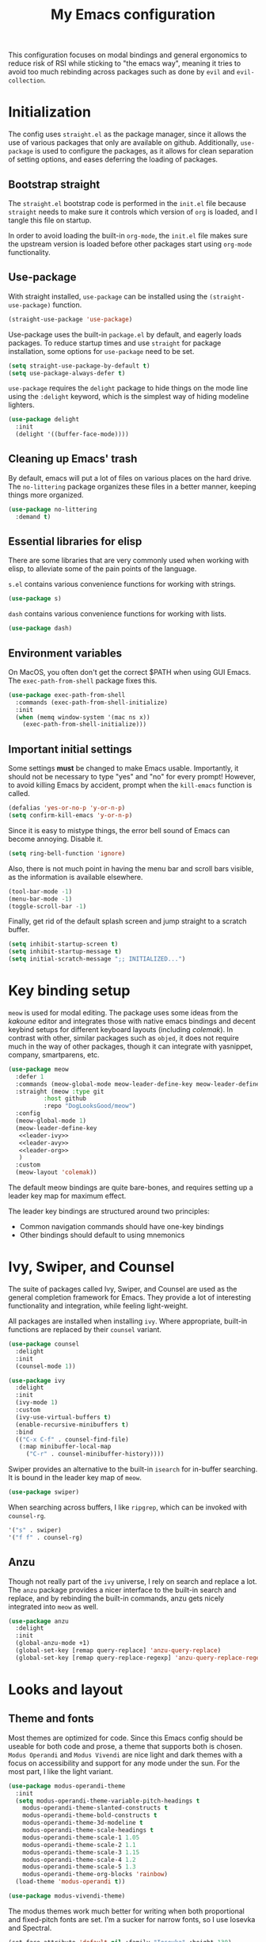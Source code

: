 #+TITLE: My Emacs configuration
#+PROPERTY: tangle "init.el"
#+PROPERTY: header-args :results silent :noweb yes

This configuration focuses on modal bindings and general ergonomics to reduce
risk of RSI while sticking to "the emacs way", meaning it tries to avoid too
much rebinding across packages such as done by ~evil~ and ~evil-collection~.

* Initialization

The config uses ~straight.el~ as the package manager, since it allows the use of
various packages that only are available on github. Additionally, ~use-package~ is
used to configure the packages, as it allows for clean separation of setting
options, and eases deferring the loading of packages.

** Bootstrap straight

The ~straight.el~ bootstrap code is performed in the ~init.el~ file because ~straight~
needs to make sure it controls which version of ~org~ is loaded, and I tangle this
file on startup.

In order to avoid loading the built-in ~org-mode~, the ~init.el~ file makes sure the
upstream version is loaded before other packages start using ~org-mode~
functionality.

** Use-package

With straight installed, ~use-package~ can be installed using the
~(straight-use-package)~ function.

#+BEGIN_SRC emacs-lisp
  (straight-use-package 'use-package)
#+END_SRC

Use-package uses the built-in ~package.el~ by default, and eagerly loads packages.
To reduce startup times and use ~straight~ for package installation, some options
for ~use-package~ need to be set.

#+BEGIN_SRC emacs-lisp
  (setq straight-use-package-by-default t)
  (setq use-package-always-defer t)
#+END_SRC

~use-package~ requires the ~delight~ package to hide things on the mode line using
the ~:delight~ keyword, which is the simplest way of hiding modeline lighters.

#+begin_src emacs-lisp
  (use-package delight
    :init
    (delight '((buffer-face-mode))))
#+end_src

** Cleaning up Emacs' trash

By default, emacs will put a lot of files on various places on the hard drive.
The ~no-littering~ package organizes these files in a better manner, keeping
things more organized.

#+BEGIN_SRC emacs-lisp
  (use-package no-littering
    :demand t)
#+END_SRC

** Essential libraries for elisp

There are some libraries that are very commonly used when working with elisp, to
alleviate some of the pain points of the language.

~s.el~ contains various convenience functions for working with strings.

#+BEGIN_SRC emacs-lisp
  (use-package s)
#+END_SRC

~dash~ contains various convenience functions for working with lists.

#+BEGIN_SRC emacs-lisp
  (use-package dash)
#+END_SRC

** Environment variables

On MacOS, you often don't get the correct $PATH when using GUI Emacs. The
~exec-path-from-shell~ package fixes this.

#+begin_src emacs-lisp
  (use-package exec-path-from-shell
    :commands (exec-path-from-shell-initialize)
    :init
    (when (memq window-system '(mac ns x))
      (exec-path-from-shell-initialize)))
#+end_src

** Important initial settings
   
Some settings *must* be changed to make Emacs usable. Importantly, it should not
be necessary to type "yes" and "no" for every prompt!  However, to avoid killing
Emacs by accident, prompt when the ~kill-emacs~ function is called.

#+BEGIN_SRC emacs-lisp
  (defalias 'yes-or-no-p 'y-or-n-p)
  (setq confirm-kill-emacs 'y-or-n-p)
#+END_SRC

Since it is easy to mistype things, the error bell sound of Emacs can become
annoying.  Disable it.

#+BEGIN_SRC emacs-lisp
  (setq ring-bell-function 'ignore)
#+END_SRC

Also, there is not much point in having the menu bar and scroll bars visible, as
the information is available elsewhere.

#+BEGIN_SRC emacs-lisp
  (tool-bar-mode -1)
  (menu-bar-mode -1)
  (toggle-scroll-bar -1)
#+END_SRC

Finally, get rid of the default splash screen and jump straight to a scratch
buffer.

#+begin_src emacs-lisp
  (setq inhibit-startup-screen t)
  (setq inhibit-startup-message t)
  (setq initial-scratch-message ";; INITIALIZED...")
#+end_src

* Key binding setup

~meow~ is used for modal editing. The package uses some ideas from the /kakoune/
editor and integrates those with native emacs bindings and decent keybind setups
for different keyboard layouts (including /colemak/). In contrast with other,
similar packages such as ~objed~, it does not require much in the way of other
packages, though it can integrate with yasnippet, company, smartparens, etc.

#+BEGIN_SRC emacs-lisp
  (use-package meow
    :defer 1
    :commands (meow-global-mode meow-leader-define-key meow-leader-define-mode-key)
    :straight (meow :type git
		    :host github
		    :repo "DogLooksGood/meow")
    :config
    (meow-global-mode 1)
    (meow-leader-define-key
     <<leader-ivy>>
     <<leader-avy>>
     <<leader-org>>
     )
    :custom
    (meow-layout 'colemak))
#+END_SRC

The default meow bindings are quite bare-bones, and requires setting up a leader
key map for maximum effect.

The leader key bindings are structured around two principles:
- Common navigation commands should have one-key bindings
- Other bindings should default to using mnemonics

* Ivy, Swiper, and Counsel

The suite of packages called Ivy, Swiper, and Counsel are used as the general
completion framework for Emacs. They provide a lot of interesting functionality
and integration, while feeling light-weight.

All packages are installed when installing ~ivy~. Where appropriate, built-in
functions are replaced by their ~counsel~ variant.

#+BEGIN_SRC emacs-lisp
  (use-package counsel
    :delight
    :init
    (counsel-mode 1))

  (use-package ivy
    :delight
    :init
    (ivy-mode 1)
    :custom
    (ivy-use-virtual-buffers t)
    (enable-recursive-minibuffers t)
    :bind
    (("C-x C-f" . counsel-find-file)
     (:map minibuffer-local-map
	   ("C-r" . counsel-minibuffer-history))))
#+END_SRC

Swiper provides an alternative to the built-in ~isearch~ for in-buffer
searching. It is bound in the leader key map of ~meow~.

#+BEGIN_SRC emacs-lisp
  (use-package swiper)
#+END_SRC

When searching across buffers, I like ~ripgrep~, which can be invoked
with ~counsel-rg~.

#+begin_src emacs-lisp :noweb-ref "leader-ivy" :tangle no
  '("s" . swiper)
  '("f f" . counsel-rg)
#+end_src

** Anzu

Though not really part of the ~ivy~ universe, I rely on search and replace a
lot. The ~anzu~ package provides a nicer interface to the built-in search and
replace, and by rebinding the built-in commands, anzu gets nicely integrated
into ~meow~ as well.

#+begin_src emacs-lisp
  (use-package anzu
    :delight
    :init
    (global-anzu-mode +1)
    (global-set-key [remap query-replace] 'anzu-query-replace)
    (global-set-key [remap query-replace-regexp] 'anzu-query-replace-regexp))
#+end_src

* Looks and layout

** Theme and fonts  
Most themes are optimized for code. Since this Emacs config should be useable
for both code and prose, a theme that supports both is chosen. ~Modus Operandi~
and ~Modus Vivendi~ are nice light and dark themes with a focus on accessibility
and support for any mode under the sun. For the most part, I like the light
variant.

#+BEGIN_SRC emacs-lisp
  (use-package modus-operandi-theme
    :init
    (setq modus-operandi-theme-variable-pitch-headings t
	  modus-operandi-theme-slanted-constructs t
	  modus-operandi-theme-bold-constructs t
	  modus-operandi-theme-3d-modeline t
	  modus-operandi-theme-scale-headings t
	  modus-operandi-theme-scale-1 1.05
	  modus-operandi-theme-scale-2 1.1
	  modus-operandi-theme-scale-3 1.15
	  modus-operandi-theme-scale-4 1.2
	  modus-operandi-theme-scale-5 1.3
	  modus-operandi-theme-org-blocks 'rainbow)
    (load-theme 'modus-operandi t))

  (use-package modus-vivendi-theme)
#+END_SRC

The modus themes work much better for writing when both proportional and
fixed-pitch fonts are set.  I'm a sucker for narrow fonts, so I use Iosevka and
Spectral.

#+BEGIN_SRC emacs-lisp
  (set-face-attribute 'default nil :family "Iosevka" :height 130)
  (set-face-attribute 'fixed-pitch nil :family "Iosevka" :height 130)
  (set-face-attribute 'variable-pitch nil :family "Spectral" :height 140)
#+END_SRC

Variable-pitch fonts should be enabled by default.

#+BEGIN_SRC emacs-lisp
  (add-hook 'text-mode-hook 'variable-pitch-mode)
#+END_SRC

** Icons

Iconography allows quickly identifying information about an object. For
instance, files are easier to identify when their file type is shown as an
icon. The ~all-the-icons~ family of packages enables icons for various emacs
modes.

The base package.
#+BEGIN_SRC emacs-lisp
  (use-package all-the-icons)
#+END_SRC

Integration with Dired, which displays file types as an icon.

#+BEGIN_SRC emacs-lisp
  (use-package all-the-icons-dired
    :hook (dired-mode . all-the-icons-dired-mode))
#+END_SRC

IBuffer can also display file types of buffers using all-the-icons.

#+BEGIN_SRC emacs-lisp
  (use-package all-the-icons-ibuffer
    :init
    (all-the-icons-ibuffer-mode 1))
#+END_SRC

*** Font caches

Emacs may render icons slowly due to the way fonts are cached.  Performance can
be increased by not compacting font caches, at the cost of some RAM.

#+BEGIN_SRC emacs-lisp
  (setq inhibit-compacting-font-caches t)
#+END_SRC

** Showing key bindings

~which-key~ displays the key bindings available for a hotkey after a
short while. This helps discoverability immensely.

#+BEGIN_SRC emacs-lisp
  (use-package which-key
    :delight
    :init
    (which-key-mode))
#+END_SRC
   
** Layout

When writing prose, I want the layout be as distraction-free as
possible. Olivetti-mode supports this with minimal fuzz. Olivetti defaults to a
width of 70, which is a tad too narrow for my taste, so it is raised to 80.

#+BEGIN_SRC emacs-lisp
  (use-package olivetti
    :hook (text-mode . olivetti-mode)
    :custom
    (olivetti-body-width 80))
#+END_SRC

Emacs is commonly used maximized. Default to maximizing Emacs on startup.

#+begin_src emacs-lisp
  (add-to-list 'default-frame-alist '(fullscreen . maximized))
#+end_src

* Windows, projects, and buffers
  
Emacs comes with ~winner-mode~, which allows navigating to old window layouts.
Great if you accidentally close your windows!

#+BEGIN_SRC emacs-lisp
  (winner-mode 1)
#+END_SRC

** Project management

~Project.el~ is shipping with newer versions of Emacs and can replace my uses of
~projectile~ while being a simpler package. In Emacs 27 and beyond, project.el has
a default binding of ~<C-x p>~.

NOTE: ~project.el~ needs access to a ~find~ executable which is unavailable on
Windows by default, so MSYS2 or Cygwin must be installed.

** Buffer management
IBuffer is a built-in replacement for list-buffers which is much nicer and with
a lot of additional functionality. It can be used in conjunction with the
=perspective.el= wrapper ~persp-ibuffer~ to show only buffers in the current
perspective. It is bound in the [[*Perspectives][perspective section]] of this document.

** Windows
   
The ~ace-window~ package is great for jumping between windows.  The [[https://github.com/abo-abo/ace-window#change-the-action-midway][dispatch keys]]
are very useful!

#+BEGIN_SRC emacs-lisp
  (use-package ace-window
    :bind ("M-o" . ace-window))
#+END_SRC

Emacs has a tendency to go a bit crazy and creating windows all over the
place. [[https://github.com/nex3/perspective-el][The perspective.el readme]] suggests the following settings to have Emacs
reuse more of the existing windows.

#+begin_src emacs-lisp
(setq display-buffer-alist
      '((".*" (display-buffer-reuse-window display-buffer-same-window))))

(setq display-buffer-reuse-frames t)         ; reuse windows in other frames
(setq even-window-sizes nil)                 ; display-buffer: avoid resizing
#+end_src

** Perspectives

=perspective.el= is very useful for keeping different projects and window layouts
separate.

#+begin_src emacs-lisp
    (use-package perspective
      :bind (("C-x b" . persp-switch-to-buffer*)
	     ("C-x k" . persp-kill-buffer*)
	     ("C-x C-b" . persp-ibuffer
      :hook ((kill-emacs . persp-state-save)
	     (after-init . my/load-persps))
      :commands (persp-state-load)
      :config
      (setq persp-state-default-file (concat user-emacs-directory "persp-state"))
      (persp-mode))

    (defun my/load-persps ()
      "Load default perspective"
      (persp-state-load (concat user-emacs-directory "persp-state")))
    #+end_src

* Navigation

Avy is fantastic for jumping around the buffer. I'm partial to the two-key jump,
word jump, and line jump, since that combination allows moving anywhere on
screen pretty easily. Avy is important enough that it gets it's own leader key
bindings, so ~avy-goto-char-2~ is bound there.

#+begin_src emacs-lisp :noweb-ref "leader-avy" :tangle no
  '("r" . avy-goto-char-2)
#+end_src

Combined with ~swiper~ for in-buffer search and ~counsel-rg~ for cross-buffer
search, it is easy to navigate anywhere quite easily.

#+BEGIN_SRC emacs-lisp
  (use-package avy
    :bind (("M-g M-g" . avy-goto-line)
	   ("M-g g" . avy-goto-line)
	   ("M-g w" . avy-goto-word-1)))
#+END_SRC

* Prose and life management


By default, text should auto-fill to 80 characters. This makes it easier to work
with olivetti, and makes vertical splits much more comfortable.

#+BEGIN_SRC emacs-lisp
  (setq-default fill-column 80)
  (add-hook 'text-mode-hook 'auto-fill-mode)
#+END_SRC

** Org mode

Instead of indenting all text to match the header, I like only indenting the
header, so that I have more horizontal characters for each line.

#+BEGIN_SRC emacs-lisp
  (setq org-indent-indentation-per-level 1)
  (setq org-adapt-indentation nil)
#+END_SRC

The leading stars in headers can be visually noisy for very nested documents, so
they are disabled. ~org-bullets-mode~ is another option, but has been causing
slowdowns for some larger org documents.

#+BEGIN_SRC emacs-lisp
  (setq org-hide-leading-stars 't)
#+END_SRC

When reading documents, it's better if markup is hidden unless hovered.

#+BEGIN_SRC emacs-lisp
  (setq org-hide-emphasis-markers t)
#+END_SRC

Org has a tendency to do weird stuff with whitespace when toggling
headings. Disable this behavior. Also, display the spacing between headings even
when they are closed.

#+BEGIN_SRC emacs-lisp
  (setq org-cycle-separator-lines 1)
  (customize-set-variable 'org-blank-before-new-entry
			  '((heading . nil)
			    (plain-list-item . nil)))
#+END_SRC

Globally useful org commands such as ~org-store-link~ are made available in the
leader key bindings under the "a" prefix.

#+begin_src emacs-lisp :noweb-ref "leader-org" :tangle no
  '("a c" . org-capture)
  '("a l" . org-store-link)
#+end_src

* The agenda

The org files needed for my agenda is available in my Dropbox folder.

#+begin_src emacs-lisp
  (setq my/org-agenda-dir "~/Dropbox/orgfiles/")
#+end_src

#+begin_src emacs-lisp :noweb-ref "org-dirs" :tangle no
  (setq org-directory my/org-agenda-dir
	org-agenda-files (list my/org-agenda-dir))
#+end_src

Org capture requires capture templates to be the most useful.

#+begin_src emacs-lisp
  (setq org-capture-templates
	`(("i" "inbox" entry (file ,(concat my/org-agenda-dir "inbox.org"))
	   "* TODO %?")))
#+end_src

Org agenda is nice for seeing an overview of the state of various org files at
once. Set it up so it shows my todos from various files.

#+begin_src emacs-lisp
    (setq my/org-agenda-todo-view
	  `(" " "Agenda"
	    ((agenda ""
		     ((org-agenda-span 'day)
		      (org-deadline-warning-days 365)))
	     (todo "TODO"
		   ((org-agenda-overriding-header "Inbox")
		    (org-agenda-files '(,(concat my/org-agenda-dir "inbox.org")))))
	     (todo "TODO"
		   ((org-agenda-overriding-header "Eposter")
		    (org-agenda-files '(,(concat my/org-agenda-dir "emails.org")))))
	     (todo "NEXT"
		   ((org-agenda-overriding-header "In Progress")
		    (org-agenda-files '(,(concat my/org-agenda-dir "someday.org")
					,(concat my/org-agenda-dir "projects.org")
					,(concat my/org-agenda-dir "next.org")))
		    ))
	     (todo "TODO"
		   ((org-agenda-overriding-header "Prosjekter")
		    (org-agenda-files '(,(concat my/org-agenda-dir "projects.org")))
		    ))
	     (todo "TODO"
		   ((org-agenda-overriding-header "Enkeltoppgaver")
		    (org-agenda-files '(,(concat my/org-agenda-dir "next.org")))
		    (org-agenda-skip-function '(org-agenda-skip-entry-if 'deadline 'scheduled))))
	     nil)))

    (use-package org
      :config
      (setq org-agenda-custom-commands (list my/org-agenda-todo-view))
      <<org-dirs>>)
#+end_src

Show todo items in agenda that have been set to done in this session, or are
scheduled for today.

#+begin_src emacs-lisp
  (setq org-agenda-start-with-log-mode t)
#+end_src

There are some unnecessary horizontal lines in the agenda that take up space and
clutter the view. Remove them.
#+begin_src emacs-lisp
  (setq org-agenda-block-separator nil)
#+end_src

Make the agenda real easy to get to, to reduce overhead when working with task
management. This binds a shortcut to my agenda view to ~<F1>~.

#+begin_src emacs-lisp
  (defun my/org-agenda ()
    "Show my org agenda"
    (interactive)
    (org-agenda nil " "))

  (bind-key "<f1>" 'my/org-agenda)
#+end_src


*** Refiling

Org mode is better if you can move stuff around easily. This is called refiling.
#+begin_src emacs-lisp
  (setq org-refile-use-outline-path 'file
	org-outline-path-complete-in-steps nil)
#+end_src

I need some targets to refile to.

#+begin_src emacs-lisp
  (setq org-refile-targets '(("next.org" :level . 0)
			     ("someday.org" :level . 0)
			     ("calendar.org" :level . 0)
			      ("projects.org" :maxlevel . 1)))
#+end_src
 
** Markdown

Sometimes I work with markdown, for instance when writing documentation for
packages at work.

#+begin_src emacs-lisp
  (use-package markdown-mode
    :mode (("README\\.md\\'" . gfm-mode)
	   ("\\.md\\'" . markdown-mode)
	   ("\\.markdown\\'" . markdown-mode))
    :init
    (setq markdown-command "multimarkdown"))
#+end_src

* Programming

** Autocompletion

Since ~lsp-mode~ has started using ~capf~ as the completion backend, I can use the
~complete-symbol~ with Ivy to fuzzy find completion matches.  This is nice, since
for me completion is mainly useful while exploring new libraries and codebases,
and can be distracting otherwise. Using ~ivy~ and ~complete-symbol~ makes completion
something that doesn't distract when it doesn't have to, and makes it possible
to explore symbols using the ~ivy~ fuzzy search when completion is needed.

Completion can be called using the default binding ~<C-M-i>~.

** Snippets

Yasnippet is used for snippet support.

#+begin_src emacs-lisp
  (use-package yasnippet
    :init
    (yas-global-mode))
#+end_src

A bunch of default snippets are found in an external package.

#+begin_src emacs-lisp
  (use-package yasnippet-snippets)
#+end_src

** Errors

Flycheck performs error checking. There is also the built-in ~flymake~, but I've
had crashes on Windows when ~flymake~ tries to check a buffer that's currently
used by another process (such as when formatting a buffer).

#+begin_src emacs-lisp
  (use-package flycheck)
#+end_src

Integration with ~lsp-mode~ is automatic.

** LSP

The main coding environment is provided by the ~lsp-mode~ package family, which
just keeps getting better and better.

It is available under the ~<C-c l>~ prefix.

#+begin_src emacs-lisp
  (use-package lsp-mode
    :hook ((lsp-mode . lsp-enable-which-key-integration))
    :defer nil
    :custom
    (lsp-keymap-prefix "<f6>")
    (lsp-prefer-capf t))
#+end_src

~lsp-ui~ provides some nice additional features such as a peek mode for finding
references and documentation display. However, I don't like the sideline
display, as it is too noisy.

#+begin_src emacs-lisp
  (use-package lsp-ui
    :commands lsp-ui-mode
    :hook (lsp-mode . lsp-ui-mode)
    :custom
    (lsp-ui-sideline-enable nil)
    (lsp-ui-doc-enable nil)
    :config
    <<lsp-ui-peek-binds>>)
#+end_src

In buffers with ~lsp-ui~ enabled, rebind the ~xref~ commands to use the peek mode.

#+begin_src emacs-lisp :noweb-ref "lsp-ui-peek-binds" :tangle no
  (define-key lsp-ui-mode-map [remap xref-find-definitions] #'lsp-ui-peek-find-definitions)
  (define-key lsp-ui-mode-map [remap xref-find-references] #'lsp-ui-peek-find-references)
#+end_src

~lsp-mode~ integrates with Ivy for jumping to symbols in the current workspace.

#+begin_src emacs-lisp
  (use-package lsp-ivy
    :bind (:map lsp-ui-mode-map
		("C-c l g s" . lsp-ivy-workspace-symbol))
    :commands lsp-ivy-workspace-symbol)
#+end_src

** Debugging

The ~lsp-mode~ supports debugging through the Debug Adapter Protocol.
It is available when LSP is enabled, but only for filetypes that have
a DAP adapter installed.

#+begin_src emacs-lisp
  (use-package dap-mode
    :commands (dap-mode dap-debug dap-hydra/body))
#+end_src

The ~dap-mode~ binding setup is used for modes that support debugging.

#+begin_src emacs-lisp :noweb-ref "dap-bindings" :tangle no
  ("M-<f5>" . dap-debug)
  ("<f5>" . dap-hydra/body)
#+end_src

** Structured editing

Smartparens enables features of structured editing into any language that can
display pairs, and integrates with ~meow~.

#+begin_src emacs-lisp
  (use-package smartparens
    :delight
    :commands (sp-local-pair smartparens-global-mode sp-use-paredit-bindings)
    :init
    (sp-local-pair 'emacs-lisp-mode "`" "'")
    (sp-local-pair 'emacs-lisp-mode "'" nil :actions nil)
    (smartparens-global-mode)
    (sp-use-paredit-bindings))
#+end_src

** Languages

*** JavaScript

In Emacs 27, there is a new built-in JavaScript mode which is much better than
earlier modes, and supports JSX syntax well.

#+begin_src emacs-lisp
  (use-package js-mode
    :straight nil
    :hook ((js-mode . lsp-mode)
	   (js-mode . dap-auto-configure-mode)
	   (js-mode . (lambda () (setq tab-width 2)))
	   (js-jsx-mode . lsp-mode)
	   (js-jsx-mode . dap-auto-configure-mode))
    :bind ((:map js-mode-map
		 <<dap-bindings>>)
	   (:map js-jsx-mode-map
		 <<dap-bindings>>))
    )
#+end_src

I often use =prettier= as my formatter. The =prettier.el= package is good for
handling autoformat on save etc. ~global-prettier-mode~ enables Prettier for
javascript, typescript etc.

#+begin_src emacs-lisp
  (use-package prettier-js
    :hook ((js-mode scss-mode css-mode json-mode) . prettier-js-mode))
#+end_src

*** JSON

JSON-mode includes some niceties for working with JSON, including a formatter in ~json-format~.
#+begin_src emacs-lisp
(use-package json-mode)
#+end_src

*** Rust

Rust is well-supported by the ~rust-analyzer~ LSP server. The ~rustic~ mode
automatically sets up all the things you'd like to have when working with Rust
and Emacs.

#+begin_src emacs-lisp
  (use-package rustic
    :commands (rustic-mode)
    :custom
    (rustic-lsp-server 'rust-analyzer))
#+end_src

Rustic supports a popup for controlling various compilation, testing
etc. commands. By default it is bound to ~<C-c C-p>~.

* Version control

Magit is the best git client ever.

#+BEGIN_SRC emacs-lisp
  (use-package magit
    :bind ("C-x g" . magit-status))
#+END_SRC

When programming, it is useful to see which lines have been changed when editing
a file. ~Git-Gutter~ does this. I like the ~git-gutter-+~ package which has a nice
minimal skin.

#+BEGIN_SRC emacs-lisp
  (use-package git-gutter-fringe+
    :delight
    :hook (prog-mode . git-gutter+-mode)
    :init
    (require 'git-gutter-fringe+)
    (git-gutter-fr+-minimal)
    (git-gutter+-toggle-fringe))
#+END_SRC

Every once in a while it's nice to visit older versions of a file. Magit can do
this, but is somewhat cumbersome to use. ~git-timemachine~ provides an easy-to-use
alternative.

#+BEGIN_SRC emacs-lisp
  (use-package git-timemachine
    :delight
    :commands (git-timemachine)
    :bind ("C-x M-g" . git-timemachine))
#+END_SRC
